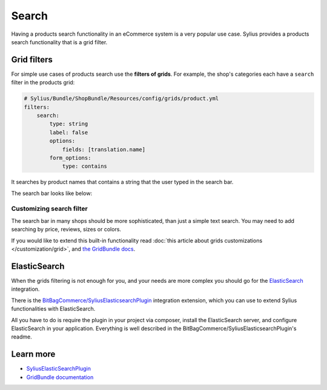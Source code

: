 .. index::
   single: Search

Search
======

Having a products search functionality in an eCommerce system is a very popular use case.
Sylius provides a products search functionality that is a grid filter.

Grid filters
------------

For simple use cases of products search use the **filters of grids**.
For example, the shop's categories each have a ``search`` filter in the products grid:

.. code-block:: yaml

    # Sylius/Bundle/ShopBundle/Resources/config/grids/product.yml
    filters:
        search:
            type: string
            label: false
            options:
                fields: [translation.name]
            form_options:
                type: contains

It searches by product names that contains a string that the user typed in the search bar.

The search bar looks like below:

.. image:: ../../_images/search.png
    :align: center

Customizing search filter
^^^^^^^^^^^^^^^^^^^^^^^^^

The search bar in many shops should be more sophisticated, than just a simple text search. You may need to add
searching by price, reviews, sizes or colors.

If you would like to extend this built-in functionality read
:doc:`this article about grids customizations </customization/grid>`, and `the GridBundle docs <https://github.com/Sylius/SyliusGridBundle/blob/master/docs/index.md>`_.

ElasticSearch
-------------

When the grids filtering is not enough for you, and your needs are more complex you should go for the
`ElasticSearch <https://www.elastic.co/products/elasticsearch>`_ integration.

There is the `BitBagCommerce/SyliusElasticsearchPlugin <https://github.com/BitBagCommerce/SyliusElasticsearchPlugin>`_ integration extension,
which you can use to extend Sylius functionalities with ElasticSearch.

All you have to do is require the plugin in your project via composer, install the ElasticSearch server, and configure ElasticSearch
in your application. Everything is well described in the BitBagCommerce/SyliusElasticsearchPlugin's readme.

Learn more
----------

* `SyliusElasticSearchPlugin <https://github.com/BitBagCommerce/SyliusElasticsearchPlugin>`_
* `GridBundle documentation <https://github.com/Sylius/SyliusGridBundle/blob/master/docs/index.md>`_
